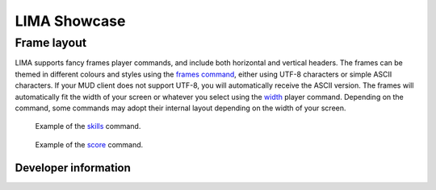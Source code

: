 *************
LIMA Showcase
*************

============
Frame layout
============

LIMA supports fancy frames player commands, and include both horizontal and vertical headers. The frames
can be themed in different colours and styles using the `frames command <../player_command/frames.html>`_, 
either using UTF-8 characters or simple ASCII characters. If your MUD client does not support UTF-8, 
you will automatically receive the ASCII version. The frames will automatically fit the width of your 
screen or whatever you select using the `width <../player_command/width.html>`_ player command. 
Depending on the command, some commands may adopt their internal layout depending on the 
width of your screen.

.. figure:: images/frames1.png
  :width: 600
  :alt: skills command

  Example of the `skills <../player_command/skills.html>`_ command.

.. figure:: images/frames2.png
  :width: 600
  :alt: score command

  Example of the `score <../player_command/score.html>`_ command.

---------------------
Developer information
---------------------

